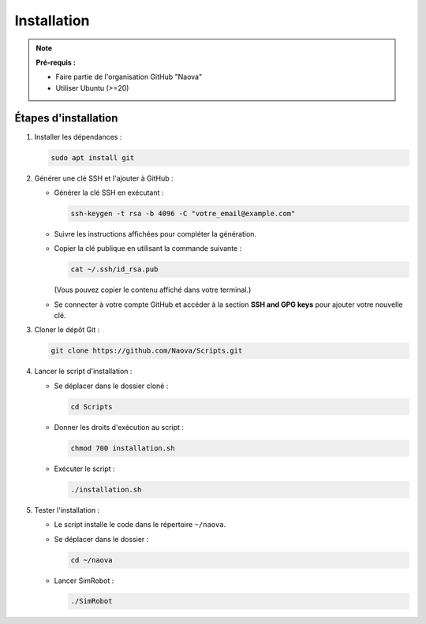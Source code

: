 .. _installation:

Installation
============

.. note::
   **Pré-requis :**
   
   - Faire partie de l'organisation GitHub "Naova"
   - Utiliser Ubuntu (>=20)

Étapes d'installation
---------------------

1. Installer les dépendances :

   .. code-block:: console

      sudo apt install git

2. Générer une clé SSH et l'ajouter à GitHub :

   - Générer la clé SSH en exécutant :
     
     .. code-block:: console

        ssh-keygen -t rsa -b 4096 -C "votre_email@example.com"
   
   - Suivre les instructions affichées pour compléter la génération.
   - Copier la clé publique en utilisant la commande suivante :

     .. code-block:: console

        cat ~/.ssh/id_rsa.pub

     (Vous pouvez copier le contenu affiché dans votre terminal.)
   
   - Se connecter à votre compte GitHub et accéder à la section **SSH and GPG keys** pour ajouter votre nouvelle clé.

3. Cloner le dépôt Git :

   .. code-block:: console

      git clone https://github.com/Naova/Scripts.git

4. Lancer le script d'installation :

   - Se déplacer dans le dossier cloné :

     .. code-block:: console

        cd Scripts

   - Donner les droits d'exécution au script :

     .. code-block:: console

        chmod 700 installation.sh

   - Exécuter le script :

     .. code-block:: console

        ./installation.sh

5. Tester l'installation :

   - Le script installe le code dans le répertoire ``~/naova``.
   - Se déplacer dans le dossier :

     .. code-block:: console

        cd ~/naova

   - Lancer SimRobot :

     .. code-block:: console

        ./SimRobot
